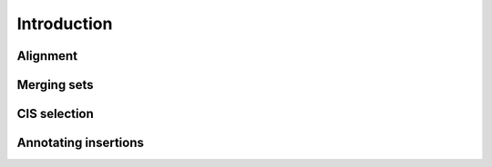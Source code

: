 Introduction
============

Alignment
----------------------

Merging sets
----------------------

CIS selection
----------------------

Annotating insertions
----------------------
